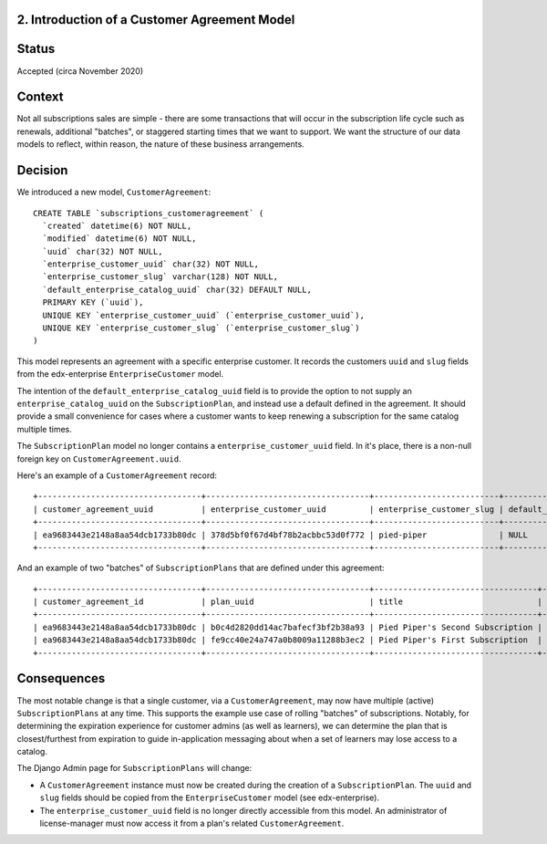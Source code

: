 2. Introduction of a Customer Agreement Model
=============================================


Status
======

Accepted (circa November 2020)


Context
=======

Not all subscriptions sales are simple - there are some transactions that will occur in the subscription life cycle
such as renewals, additional "batches", or staggered starting times that we want to support.  We want the structure of
our data models to reflect, within reason, the nature of these business arrangements.


Decision
========

We introduced a new model, ``CustomerAgreement``::

  CREATE TABLE `subscriptions_customeragreement` (
    `created` datetime(6) NOT NULL,
    `modified` datetime(6) NOT NULL,
    `uuid` char(32) NOT NULL,
    `enterprise_customer_uuid` char(32) NOT NULL,
    `enterprise_customer_slug` varchar(128) NOT NULL,
    `default_enterprise_catalog_uuid` char(32) DEFAULT NULL,
    PRIMARY KEY (`uuid`),
    UNIQUE KEY `enterprise_customer_uuid` (`enterprise_customer_uuid`),
    UNIQUE KEY `enterprise_customer_slug` (`enterprise_customer_slug`)
  )

This model represents an agreement with a specific enterprise customer.  It records the customers ``uuid`` and ``slug``
fields from the edx-enterprise ``EnterpriseCustomer`` model.

The intention of the ``default_enterprise_catalog_uuid`` field is to provide the option
to not supply an ``enterprise_catalog_uuid`` on the ``SubscriptionPlan``, and instead use a default defined
in the agreement.  It should provide a small convenience for cases where a customer wants to keep renewing
a subscription for the same catalog multiple times.

The ``SubscriptionPlan`` model no longer contains a ``enterprise_customer_uuid`` field.  In it's place,
there is a non-null foreign key on ``CustomerAgreement.uuid``.

Here's an example of a ``CustomerAgreement`` record::

  +----------------------------------+----------------------------------+--------------------------+---------------------------------+
  | customer_agreement_uuid          | enterprise_customer_uuid         | enterprise_customer_slug | default_enterprise_catalog_uuid |
  +----------------------------------+----------------------------------+--------------------------+---------------------------------+
  | ea9683443e2148a8aa54dcb1733b80dc | 378d5bf0f67d4bf78b2acbbc53d0f772 | pied-piper               | NULL                            |
  +----------------------------------+----------------------------------+--------------------------+---------------------------------+

And an example of two "batches" of ``SubscriptionPlans`` that are defined under this agreement::

  +----------------------------------+----------------------------------+----------------------------------+------------+-----------------+----------------------------------+-----------+---------------------------+
  | customer_agreement_id            | plan_uuid                        | title                            | start_date | expiration_date | enterprise_catalog_uuid          | is_active | salesforce_opportunity_id |
  +----------------------------------+----------------------------------+----------------------------------+------------+-----------------+----------------------------------+-----------+---------------------------+
  | ea9683443e2148a8aa54dcb1733b80dc | b0c4d2820dd14ac7bafecf3bf2b38a93 | Pied Piper's Second Subscription | 2021-02-01 | 2022-01-31      | 7467c9d2433c4f7eba2ec5c7798527b2 |         0 | 100000000000000001        |
  | ea9683443e2148a8aa54dcb1733b80dc | fe9cc40e24a747a0b8009a11288b3ec2 | Pied Piper's First Subscription  | 2020-12-01 | 2021-11-30      | 7467c9d2433c4f7eba2ec5c7798527b2 |         1 | 100000000000000000        |
  +----------------------------------+----------------------------------+----------------------------------+------------+-----------------+----------------------------------+-----------+---------------------------+

Consequences
============

The most notable change is that a single customer, via a ``CustomerAgreement``, may now have multiple (active)
``SubscriptionPlans`` at any time.  This supports the example use case of rolling "batches" of subscriptions.  Notably,
for determining the expiration experience for customer admins (as well as learners), we can determine
the plan that is closest/furthest from expiration to guide in-application messaging about when a set of learners
may lose access to a catalog.

The Django Admin page for ``SubscriptionPlans`` will change:

* A ``CustomerAgreement`` instance must now be created during the creation of a ``SubscriptionPlan``.  The ``uuid``
  and ``slug`` fields should be copied from the ``EnterpriseCustomer`` model (see edx-enterprise).
* The ``enterprise_customer_uuid`` field is no longer directly accessible from this model.
  An administrator of license-manager must now access it from a plan's related ``CustomerAgreement``.
